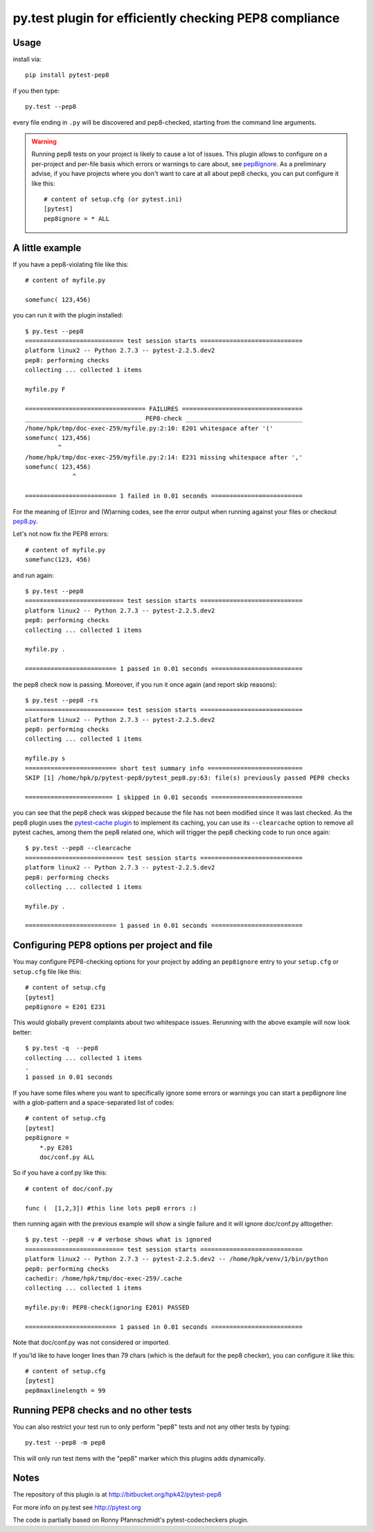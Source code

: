 py.test plugin for efficiently checking PEP8 compliance 
========================================================================

Usage
---------

install via::

    pip install pytest-pep8

if you then type::

    py.test --pep8

every file ending in ``.py`` will be discovered and pep8-checked, 
starting from the command line arguments. 

.. warning::

    Running pep8 tests on your project is likely to cause a lot of 
    issues.  This plugin allows to configure on a per-project and
    per-file basis which errors or warnings to care about, see
    pep8ignore_.  As a preliminary advise, if you have 
    projects where you don't want to care at all about pep8 checks, 
    you can put configure it like this::

        # content of setup.cfg (or pytest.ini)
        [pytest]
        pep8ignore = * ALL


A little example 
-----------------------

If you have a pep8-violating file like this::

    # content of myfile.py

    somefunc( 123,456)

you can run it with the plugin installed::

    $ py.test --pep8
    =========================== test session starts ============================
    platform linux2 -- Python 2.7.3 -- pytest-2.2.5.dev2
    pep8: performing checks
    collecting ... collected 1 items

    myfile.py F

    ================================= FAILURES =================================
    ________________________________ PEP8-check ________________________________
    /home/hpk/tmp/doc-exec-259/myfile.py:2:10: E201 whitespace after '('
    somefunc( 123,456)
             ^
    /home/hpk/tmp/doc-exec-259/myfile.py:2:14: E231 missing whitespace after ','
    somefunc( 123,456)
                 ^

    ========================= 1 failed in 0.01 seconds =========================

For the meaning of (E)rror and (W)arning codes, see the error
output when running against your files or checkout `pep8.py
<https://github.com/jcrocholl/pep8/blob/master/pep8.py>`_.

Let's not now fix the PEP8 errors::

    # content of myfile.py
    somefunc(123, 456)

and run again::

    $ py.test --pep8
    =========================== test session starts ============================
    platform linux2 -- Python 2.7.3 -- pytest-2.2.5.dev2
    pep8: performing checks
    collecting ... collected 1 items

    myfile.py .

    ========================= 1 passed in 0.01 seconds =========================

the pep8 check now is passing. Moreover, if
you run it once again (and report skip reasons)::

    $ py.test --pep8 -rs 
    =========================== test session starts ============================
    platform linux2 -- Python 2.7.3 -- pytest-2.2.5.dev2
    pep8: performing checks
    collecting ... collected 1 items

    myfile.py s
    ========================= short test summary info ==========================
    SKIP [1] /home/hpk/p/pytest-pep8/pytest_pep8.py:63: file(s) previously passed PEP8 checks

    ======================== 1 skipped in 0.01 seconds =========================

you can see that the pep8 check was skipped because
the file has not been modified since it was last checked.
As the pep8 plugin uses the 
`pytest-cache plugin <http://pypi.python.org/pypi/pytest-cache>`_
to implement its caching, you can use its ``--clearcache`` option to 
remove all pytest caches, among them the pep8 related one, which 
will trigger the pep8 checking code to run once again::

    $ py.test --pep8 --clearcache
    =========================== test session starts ============================
    platform linux2 -- Python 2.7.3 -- pytest-2.2.5.dev2
    pep8: performing checks
    collecting ... collected 1 items

    myfile.py .

    ========================= 1 passed in 0.01 seconds =========================

.. _pep8ignore:

Configuring PEP8 options per project and file
---------------------------------------------

You may configure PEP8-checking options for your project
by adding an ``pep8ignore`` entry to your ``setup.cfg``
or ``setup.cfg`` file like this::

    # content of setup.cfg
    [pytest]
    pep8ignore = E201 E231

This would globally prevent complaints about two whitespace issues.
Rerunning with the above example will now look better::

    $ py.test -q  --pep8
    collecting ... collected 1 items
    .
    1 passed in 0.01 seconds

If you have some files where you want to specifically ignore 
some errors or warnings you can start a pep8ignore line with 
a glob-pattern and a space-separated list of codes::

    # content of setup.cfg
    [pytest]
    pep8ignore = 
        *.py E201
        doc/conf.py ALL

So if you have a conf.py like this::

    # content of doc/conf.py

    func (  [1,2,3]) #this line lots pep8 errors :)

then running again with the previous example will show a single
failure and it will ignore doc/conf.py alltogether::

    $ py.test --pep8 -v # verbose shows what is ignored
    =========================== test session starts ============================
    platform linux2 -- Python 2.7.3 -- pytest-2.2.5.dev2 -- /home/hpk/venv/1/bin/python
    pep8: performing checks
    cachedir: /home/hpk/tmp/doc-exec-259/.cache
    collecting ... collected 1 items

    myfile.py:0: PEP8-check(ignoring E201) PASSED

    ========================= 1 passed in 0.01 seconds =========================

Note that doc/conf.py was not considered or imported.

If you'ld like to have longer lines than 79 chars (which is the default for the
pep8 checker), you can configure it like this::

    # content of setup.cfg
    [pytest]
    pep8maxlinelength = 99

Running PEP8 checks and no other tests
---------------------------------------------

You can also restrict your test run to only perform "pep8" tests
and not any other tests by typing::

    py.test --pep8 -m pep8

This will only run test items with the "pep8" marker which this
plugins adds dynamically.

Notes
-------------

The repository of this plugin is at http://bitbucket.org/hpk42/pytest-pep8

For more info on py.test see http://pytest.org

The code is partially based on Ronny Pfannschmidt's pytest-codecheckers plugin.



